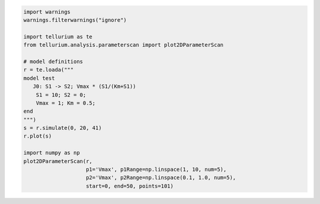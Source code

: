 
.. code-block:: python

    import warnings
    warnings.filterwarnings("ignore")
    
    import tellurium as te
    from tellurium.analysis.parameterscan import plot2DParameterScan
    
    # model definitions
    r = te.loada("""
    model test
       J0: S1 -> S2; Vmax * (S1/(Km+S1))
        S1 = 10; S2 = 0;
        Vmax = 1; Km = 0.5;
    end
    """)
    s = r.simulate(0, 20, 41)
    r.plot(s)
    
    import numpy as np
    plot2DParameterScan(r,
                        p1='Vmax', p1Range=np.linspace(1, 10, num=5),
                        p2='Vmax', p2Range=np.linspace(0.1, 1.0, num=5),
                        start=0, end=50, points=101)



.. image:: _notebooks/core/plot2DParameterScan_files/plot2DParameterScan_0_0.png



.. image:: _notebooks/core/plot2DParameterScan_files/plot2DParameterScan_0_1.png

